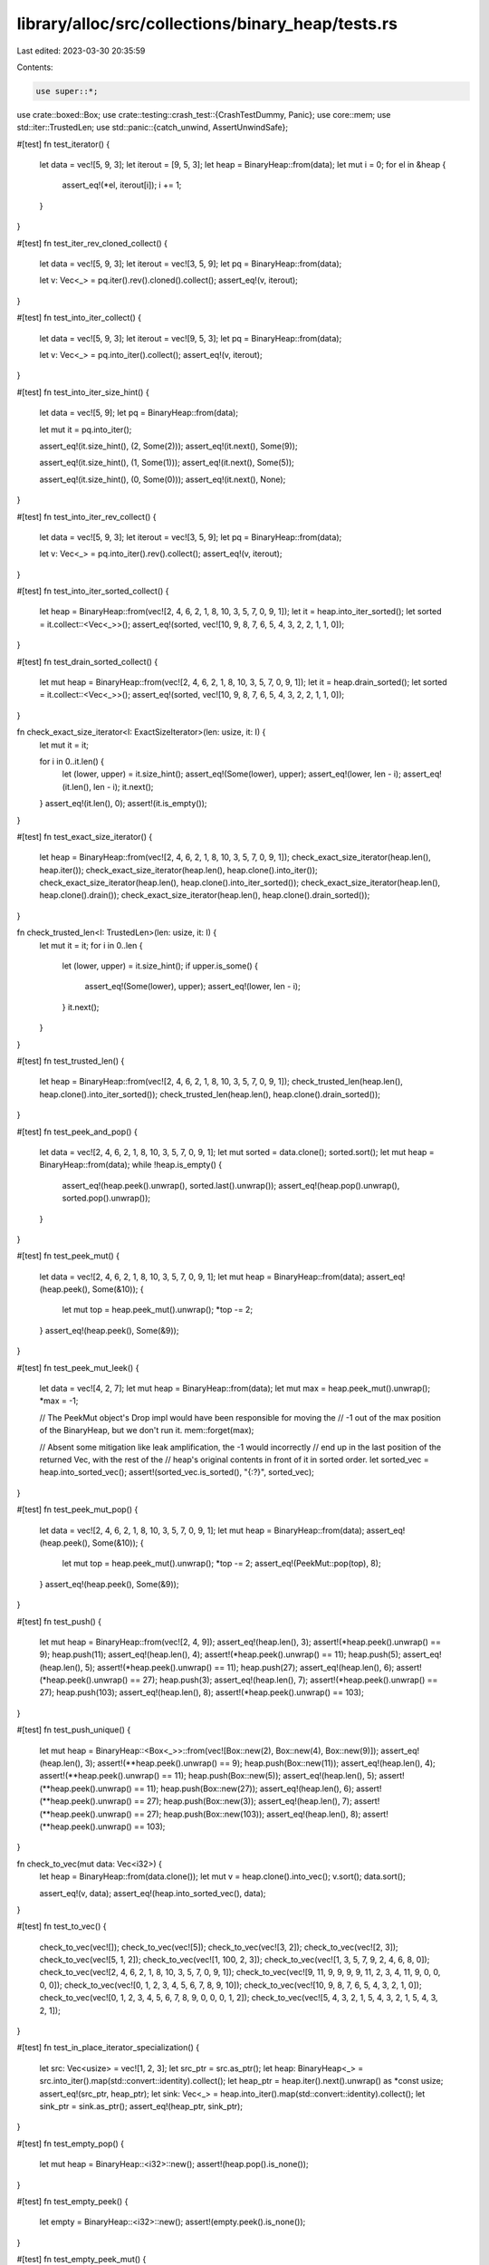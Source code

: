 library/alloc/src/collections/binary_heap/tests.rs
==================================================

Last edited: 2023-03-30 20:35:59

Contents:

.. code-block:: rs

    use super::*;
use crate::boxed::Box;
use crate::testing::crash_test::{CrashTestDummy, Panic};
use core::mem;
use std::iter::TrustedLen;
use std::panic::{catch_unwind, AssertUnwindSafe};

#[test]
fn test_iterator() {
    let data = vec![5, 9, 3];
    let iterout = [9, 5, 3];
    let heap = BinaryHeap::from(data);
    let mut i = 0;
    for el in &heap {
        assert_eq!(*el, iterout[i]);
        i += 1;
    }
}

#[test]
fn test_iter_rev_cloned_collect() {
    let data = vec![5, 9, 3];
    let iterout = vec![3, 5, 9];
    let pq = BinaryHeap::from(data);

    let v: Vec<_> = pq.iter().rev().cloned().collect();
    assert_eq!(v, iterout);
}

#[test]
fn test_into_iter_collect() {
    let data = vec![5, 9, 3];
    let iterout = vec![9, 5, 3];
    let pq = BinaryHeap::from(data);

    let v: Vec<_> = pq.into_iter().collect();
    assert_eq!(v, iterout);
}

#[test]
fn test_into_iter_size_hint() {
    let data = vec![5, 9];
    let pq = BinaryHeap::from(data);

    let mut it = pq.into_iter();

    assert_eq!(it.size_hint(), (2, Some(2)));
    assert_eq!(it.next(), Some(9));

    assert_eq!(it.size_hint(), (1, Some(1)));
    assert_eq!(it.next(), Some(5));

    assert_eq!(it.size_hint(), (0, Some(0)));
    assert_eq!(it.next(), None);
}

#[test]
fn test_into_iter_rev_collect() {
    let data = vec![5, 9, 3];
    let iterout = vec![3, 5, 9];
    let pq = BinaryHeap::from(data);

    let v: Vec<_> = pq.into_iter().rev().collect();
    assert_eq!(v, iterout);
}

#[test]
fn test_into_iter_sorted_collect() {
    let heap = BinaryHeap::from(vec![2, 4, 6, 2, 1, 8, 10, 3, 5, 7, 0, 9, 1]);
    let it = heap.into_iter_sorted();
    let sorted = it.collect::<Vec<_>>();
    assert_eq!(sorted, vec![10, 9, 8, 7, 6, 5, 4, 3, 2, 2, 1, 1, 0]);
}

#[test]
fn test_drain_sorted_collect() {
    let mut heap = BinaryHeap::from(vec![2, 4, 6, 2, 1, 8, 10, 3, 5, 7, 0, 9, 1]);
    let it = heap.drain_sorted();
    let sorted = it.collect::<Vec<_>>();
    assert_eq!(sorted, vec![10, 9, 8, 7, 6, 5, 4, 3, 2, 2, 1, 1, 0]);
}

fn check_exact_size_iterator<I: ExactSizeIterator>(len: usize, it: I) {
    let mut it = it;

    for i in 0..it.len() {
        let (lower, upper) = it.size_hint();
        assert_eq!(Some(lower), upper);
        assert_eq!(lower, len - i);
        assert_eq!(it.len(), len - i);
        it.next();
    }
    assert_eq!(it.len(), 0);
    assert!(it.is_empty());
}

#[test]
fn test_exact_size_iterator() {
    let heap = BinaryHeap::from(vec![2, 4, 6, 2, 1, 8, 10, 3, 5, 7, 0, 9, 1]);
    check_exact_size_iterator(heap.len(), heap.iter());
    check_exact_size_iterator(heap.len(), heap.clone().into_iter());
    check_exact_size_iterator(heap.len(), heap.clone().into_iter_sorted());
    check_exact_size_iterator(heap.len(), heap.clone().drain());
    check_exact_size_iterator(heap.len(), heap.clone().drain_sorted());
}

fn check_trusted_len<I: TrustedLen>(len: usize, it: I) {
    let mut it = it;
    for i in 0..len {
        let (lower, upper) = it.size_hint();
        if upper.is_some() {
            assert_eq!(Some(lower), upper);
            assert_eq!(lower, len - i);
        }
        it.next();
    }
}

#[test]
fn test_trusted_len() {
    let heap = BinaryHeap::from(vec![2, 4, 6, 2, 1, 8, 10, 3, 5, 7, 0, 9, 1]);
    check_trusted_len(heap.len(), heap.clone().into_iter_sorted());
    check_trusted_len(heap.len(), heap.clone().drain_sorted());
}

#[test]
fn test_peek_and_pop() {
    let data = vec![2, 4, 6, 2, 1, 8, 10, 3, 5, 7, 0, 9, 1];
    let mut sorted = data.clone();
    sorted.sort();
    let mut heap = BinaryHeap::from(data);
    while !heap.is_empty() {
        assert_eq!(heap.peek().unwrap(), sorted.last().unwrap());
        assert_eq!(heap.pop().unwrap(), sorted.pop().unwrap());
    }
}

#[test]
fn test_peek_mut() {
    let data = vec![2, 4, 6, 2, 1, 8, 10, 3, 5, 7, 0, 9, 1];
    let mut heap = BinaryHeap::from(data);
    assert_eq!(heap.peek(), Some(&10));
    {
        let mut top = heap.peek_mut().unwrap();
        *top -= 2;
    }
    assert_eq!(heap.peek(), Some(&9));
}

#[test]
fn test_peek_mut_leek() {
    let data = vec![4, 2, 7];
    let mut heap = BinaryHeap::from(data);
    let mut max = heap.peek_mut().unwrap();
    *max = -1;

    // The PeekMut object's Drop impl would have been responsible for moving the
    // -1 out of the max position of the BinaryHeap, but we don't run it.
    mem::forget(max);

    // Absent some mitigation like leak amplification, the -1 would incorrectly
    // end up in the last position of the returned Vec, with the rest of the
    // heap's original contents in front of it in sorted order.
    let sorted_vec = heap.into_sorted_vec();
    assert!(sorted_vec.is_sorted(), "{:?}", sorted_vec);
}

#[test]
fn test_peek_mut_pop() {
    let data = vec![2, 4, 6, 2, 1, 8, 10, 3, 5, 7, 0, 9, 1];
    let mut heap = BinaryHeap::from(data);
    assert_eq!(heap.peek(), Some(&10));
    {
        let mut top = heap.peek_mut().unwrap();
        *top -= 2;
        assert_eq!(PeekMut::pop(top), 8);
    }
    assert_eq!(heap.peek(), Some(&9));
}

#[test]
fn test_push() {
    let mut heap = BinaryHeap::from(vec![2, 4, 9]);
    assert_eq!(heap.len(), 3);
    assert!(*heap.peek().unwrap() == 9);
    heap.push(11);
    assert_eq!(heap.len(), 4);
    assert!(*heap.peek().unwrap() == 11);
    heap.push(5);
    assert_eq!(heap.len(), 5);
    assert!(*heap.peek().unwrap() == 11);
    heap.push(27);
    assert_eq!(heap.len(), 6);
    assert!(*heap.peek().unwrap() == 27);
    heap.push(3);
    assert_eq!(heap.len(), 7);
    assert!(*heap.peek().unwrap() == 27);
    heap.push(103);
    assert_eq!(heap.len(), 8);
    assert!(*heap.peek().unwrap() == 103);
}

#[test]
fn test_push_unique() {
    let mut heap = BinaryHeap::<Box<_>>::from(vec![Box::new(2), Box::new(4), Box::new(9)]);
    assert_eq!(heap.len(), 3);
    assert!(**heap.peek().unwrap() == 9);
    heap.push(Box::new(11));
    assert_eq!(heap.len(), 4);
    assert!(**heap.peek().unwrap() == 11);
    heap.push(Box::new(5));
    assert_eq!(heap.len(), 5);
    assert!(**heap.peek().unwrap() == 11);
    heap.push(Box::new(27));
    assert_eq!(heap.len(), 6);
    assert!(**heap.peek().unwrap() == 27);
    heap.push(Box::new(3));
    assert_eq!(heap.len(), 7);
    assert!(**heap.peek().unwrap() == 27);
    heap.push(Box::new(103));
    assert_eq!(heap.len(), 8);
    assert!(**heap.peek().unwrap() == 103);
}

fn check_to_vec(mut data: Vec<i32>) {
    let heap = BinaryHeap::from(data.clone());
    let mut v = heap.clone().into_vec();
    v.sort();
    data.sort();

    assert_eq!(v, data);
    assert_eq!(heap.into_sorted_vec(), data);
}

#[test]
fn test_to_vec() {
    check_to_vec(vec![]);
    check_to_vec(vec![5]);
    check_to_vec(vec![3, 2]);
    check_to_vec(vec![2, 3]);
    check_to_vec(vec![5, 1, 2]);
    check_to_vec(vec![1, 100, 2, 3]);
    check_to_vec(vec![1, 3, 5, 7, 9, 2, 4, 6, 8, 0]);
    check_to_vec(vec![2, 4, 6, 2, 1, 8, 10, 3, 5, 7, 0, 9, 1]);
    check_to_vec(vec![9, 11, 9, 9, 9, 9, 11, 2, 3, 4, 11, 9, 0, 0, 0, 0]);
    check_to_vec(vec![0, 1, 2, 3, 4, 5, 6, 7, 8, 9, 10]);
    check_to_vec(vec![10, 9, 8, 7, 6, 5, 4, 3, 2, 1, 0]);
    check_to_vec(vec![0, 1, 2, 3, 4, 5, 6, 7, 8, 9, 0, 0, 0, 1, 2]);
    check_to_vec(vec![5, 4, 3, 2, 1, 5, 4, 3, 2, 1, 5, 4, 3, 2, 1]);
}

#[test]
fn test_in_place_iterator_specialization() {
    let src: Vec<usize> = vec![1, 2, 3];
    let src_ptr = src.as_ptr();
    let heap: BinaryHeap<_> = src.into_iter().map(std::convert::identity).collect();
    let heap_ptr = heap.iter().next().unwrap() as *const usize;
    assert_eq!(src_ptr, heap_ptr);
    let sink: Vec<_> = heap.into_iter().map(std::convert::identity).collect();
    let sink_ptr = sink.as_ptr();
    assert_eq!(heap_ptr, sink_ptr);
}

#[test]
fn test_empty_pop() {
    let mut heap = BinaryHeap::<i32>::new();
    assert!(heap.pop().is_none());
}

#[test]
fn test_empty_peek() {
    let empty = BinaryHeap::<i32>::new();
    assert!(empty.peek().is_none());
}

#[test]
fn test_empty_peek_mut() {
    let mut empty = BinaryHeap::<i32>::new();
    assert!(empty.peek_mut().is_none());
}

#[test]
fn test_from_iter() {
    let xs = vec![9, 8, 7, 6, 5, 4, 3, 2, 1];

    let mut q: BinaryHeap<_> = xs.iter().rev().cloned().collect();

    for &x in &xs {
        assert_eq!(q.pop().unwrap(), x);
    }
}

#[test]
fn test_drain() {
    let mut q: BinaryHeap<_> = [9, 8, 7, 6, 5, 4, 3, 2, 1].iter().cloned().collect();

    assert_eq!(q.drain().take(5).count(), 5);

    assert!(q.is_empty());
}

#[test]
fn test_drain_sorted() {
    let mut q: BinaryHeap<_> = [9, 8, 7, 6, 5, 4, 3, 2, 1].iter().cloned().collect();

    assert_eq!(q.drain_sorted().take(5).collect::<Vec<_>>(), vec![9, 8, 7, 6, 5]);

    assert!(q.is_empty());
}

#[test]
fn test_drain_sorted_leak() {
    let d0 = CrashTestDummy::new(0);
    let d1 = CrashTestDummy::new(1);
    let d2 = CrashTestDummy::new(2);
    let d3 = CrashTestDummy::new(3);
    let d4 = CrashTestDummy::new(4);
    let d5 = CrashTestDummy::new(5);
    let mut q = BinaryHeap::from(vec![
        d0.spawn(Panic::Never),
        d1.spawn(Panic::Never),
        d2.spawn(Panic::Never),
        d3.spawn(Panic::InDrop),
        d4.spawn(Panic::Never),
        d5.spawn(Panic::Never),
    ]);

    catch_unwind(AssertUnwindSafe(|| drop(q.drain_sorted()))).unwrap_err();

    assert_eq!(d0.dropped(), 1);
    assert_eq!(d1.dropped(), 1);
    assert_eq!(d2.dropped(), 1);
    assert_eq!(d3.dropped(), 1);
    assert_eq!(d4.dropped(), 1);
    assert_eq!(d5.dropped(), 1);
    assert!(q.is_empty());
}

#[test]
fn test_drain_forget() {
    let a = CrashTestDummy::new(0);
    let b = CrashTestDummy::new(1);
    let c = CrashTestDummy::new(2);
    let mut q =
        BinaryHeap::from(vec![a.spawn(Panic::Never), b.spawn(Panic::Never), c.spawn(Panic::Never)]);

    catch_unwind(AssertUnwindSafe(|| {
        let mut it = q.drain();
        it.next();
        mem::forget(it);
    }))
    .unwrap();
    // Behaviour after leaking is explicitly unspecified and order is arbitrary,
    // so it's fine if these start failing, but probably worth knowing.
    assert!(q.is_empty());
    assert_eq!(a.dropped() + b.dropped() + c.dropped(), 1);
    assert_eq!(a.dropped(), 0);
    assert_eq!(b.dropped(), 0);
    assert_eq!(c.dropped(), 1);
    drop(q);
    assert_eq!(a.dropped(), 0);
    assert_eq!(b.dropped(), 0);
    assert_eq!(c.dropped(), 1);
}

#[test]
fn test_drain_sorted_forget() {
    let a = CrashTestDummy::new(0);
    let b = CrashTestDummy::new(1);
    let c = CrashTestDummy::new(2);
    let mut q =
        BinaryHeap::from(vec![a.spawn(Panic::Never), b.spawn(Panic::Never), c.spawn(Panic::Never)]);

    catch_unwind(AssertUnwindSafe(|| {
        let mut it = q.drain_sorted();
        it.next();
        mem::forget(it);
    }))
    .unwrap();
    // Behaviour after leaking is explicitly unspecified,
    // so it's fine if these start failing, but probably worth knowing.
    assert_eq!(q.len(), 2);
    assert_eq!(a.dropped(), 0);
    assert_eq!(b.dropped(), 0);
    assert_eq!(c.dropped(), 1);
    drop(q);
    assert_eq!(a.dropped(), 1);
    assert_eq!(b.dropped(), 1);
    assert_eq!(c.dropped(), 1);
}

#[test]
fn test_extend_ref() {
    let mut a = BinaryHeap::new();
    a.push(1);
    a.push(2);

    a.extend(&[3, 4, 5]);

    assert_eq!(a.len(), 5);
    assert_eq!(a.into_sorted_vec(), [1, 2, 3, 4, 5]);

    let mut a = BinaryHeap::new();
    a.push(1);
    a.push(2);
    let mut b = BinaryHeap::new();
    b.push(3);
    b.push(4);
    b.push(5);

    a.extend(&b);

    assert_eq!(a.len(), 5);
    assert_eq!(a.into_sorted_vec(), [1, 2, 3, 4, 5]);
}

#[test]
fn test_append() {
    let mut a = BinaryHeap::from(vec![-10, 1, 2, 3, 3]);
    let mut b = BinaryHeap::from(vec![-20, 5, 43]);

    a.append(&mut b);

    assert_eq!(a.into_sorted_vec(), [-20, -10, 1, 2, 3, 3, 5, 43]);
    assert!(b.is_empty());
}

#[test]
fn test_append_to_empty() {
    let mut a = BinaryHeap::new();
    let mut b = BinaryHeap::from(vec![-20, 5, 43]);

    a.append(&mut b);

    assert_eq!(a.into_sorted_vec(), [-20, 5, 43]);
    assert!(b.is_empty());
}

#[test]
fn test_extend_specialization() {
    let mut a = BinaryHeap::from(vec![-10, 1, 2, 3, 3]);
    let b = BinaryHeap::from(vec![-20, 5, 43]);

    a.extend(b);

    assert_eq!(a.into_sorted_vec(), [-20, -10, 1, 2, 3, 3, 5, 43]);
}

#[allow(dead_code)]
fn assert_covariance() {
    fn drain<'new>(d: Drain<'static, &'static str>) -> Drain<'new, &'new str> {
        d
    }
}

#[test]
fn test_retain() {
    let mut a = BinaryHeap::from(vec![100, 10, 50, 1, 2, 20, 30]);
    a.retain(|&x| x != 2);

    // Check that 20 moved into 10's place.
    assert_eq!(a.clone().into_vec(), [100, 20, 50, 1, 10, 30]);

    a.retain(|_| true);

    assert_eq!(a.clone().into_vec(), [100, 20, 50, 1, 10, 30]);

    a.retain(|&x| x < 50);

    assert_eq!(a.clone().into_vec(), [30, 20, 10, 1]);

    a.retain(|_| false);

    assert!(a.is_empty());
}

// old binaryheap failed this test
//
// Integrity means that all elements are present after a comparison panics,
// even if the order might not be correct.
//
// Destructors must be called exactly once per element.
// FIXME: re-enable emscripten once it can unwind again
#[test]
#[cfg(not(target_os = "emscripten"))]
fn panic_safe() {
    use rand::seq::SliceRandom;
    use std::cmp;
    use std::panic::{self, AssertUnwindSafe};
    use std::sync::atomic::{AtomicUsize, Ordering};

    static DROP_COUNTER: AtomicUsize = AtomicUsize::new(0);

    #[derive(Eq, PartialEq, Ord, Clone, Debug)]
    struct PanicOrd<T>(T, bool);

    impl<T> Drop for PanicOrd<T> {
        fn drop(&mut self) {
            // update global drop count
            DROP_COUNTER.fetch_add(1, Ordering::SeqCst);
        }
    }

    impl<T: PartialOrd> PartialOrd for PanicOrd<T> {
        fn partial_cmp(&self, other: &Self) -> Option<cmp::Ordering> {
            if self.1 || other.1 {
                panic!("Panicking comparison");
            }
            self.0.partial_cmp(&other.0)
        }
    }
    let mut rng = crate::test_helpers::test_rng();
    const DATASZ: usize = 32;
    // Miri is too slow
    let ntest = if cfg!(miri) { 1 } else { 10 };

    // don't use 0 in the data -- we want to catch the zeroed-out case.
    let data = (1..=DATASZ).collect::<Vec<_>>();

    // since it's a fuzzy test, run several tries.
    for _ in 0..ntest {
        for i in 1..=DATASZ {
            DROP_COUNTER.store(0, Ordering::SeqCst);

            let mut panic_ords: Vec<_> =
                data.iter().filter(|&&x| x != i).map(|&x| PanicOrd(x, false)).collect();
            let panic_item = PanicOrd(i, true);

            // heapify the sane items
            panic_ords.shuffle(&mut rng);
            let mut heap = BinaryHeap::from(panic_ords);
            let inner_data;

            {
                // push the panicking item to the heap and catch the panic
                let thread_result = {
                    let mut heap_ref = AssertUnwindSafe(&mut heap);
                    panic::catch_unwind(move || {
                        heap_ref.push(panic_item);
                    })
                };
                assert!(thread_result.is_err());

                // Assert no elements were dropped
                let drops = DROP_COUNTER.load(Ordering::SeqCst);
                assert!(drops == 0, "Must not drop items. drops={}", drops);
                inner_data = heap.clone().into_vec();
                drop(heap);
            }
            let drops = DROP_COUNTER.load(Ordering::SeqCst);
            assert_eq!(drops, DATASZ);

            let mut data_sorted = inner_data.into_iter().map(|p| p.0).collect::<Vec<_>>();
            data_sorted.sort();
            assert_eq!(data_sorted, data);
        }
    }
}


